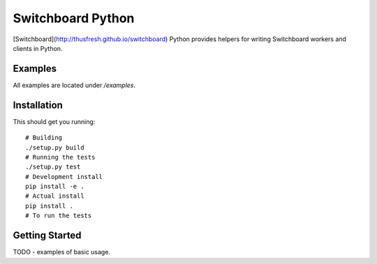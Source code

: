==================
Switchboard Python
==================

[Switchboard](http://thusfresh.github.io/switchboard) Python provides
helpers for writing Switchboard workers and clients in Python.


Examples
========

All examples are located under `/examples`.


Installation
============

This should get you running::

    # Building
    ./setup.py build
    # Running the tests
    ./setup.py test
    # Development install
    pip install -e .
    # Actual install
    pip install .
    # To run the tests


Getting Started
===============

TODO - examples of basic usage.


